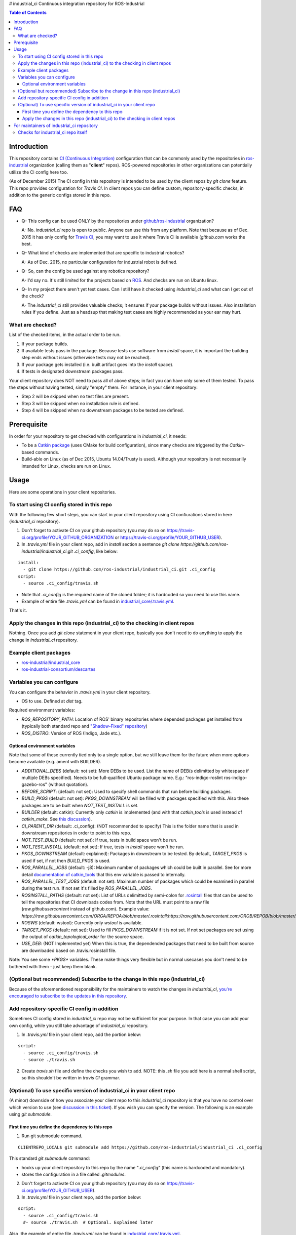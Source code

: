 # industrial_ci
Continuous integration repository for ROS-Industrial

.. contents:: Table of Contents
   :depth: 3

Introduction
============

This repository contains `CI (Continuous Integration) <https://en.wikipedia.org/wiki/Continuous_integration>`_ configuration that can be commonly used by the repositories in `ros-industrial <https://github.com/ros-industrial>`_ organization (calling them as "**client**" repos). ROS-powered repositories in other organizations can potentially utilize the CI config here too.

(As of December 2015) The CI config in this repository is intended to be used by the client repos by `git clone` feature. This repo provides configuration for `Travis CI`. In client repos you can define custom, repository-specific checks, in addition to the generic configs stored in this repo.

FAQ
======

- Q- This config can be used ONLY by the repositories under `github/ros-industrial <https://github.com/ros-industrial>`_ organization?

  A- No. `industrial_ci` repo is open to public. Anyone can use this from any platform. Note that because as of Dec. 2015 it has only config for `Travis CI <https://travis-ci.org/>`_, you may want to use it where Travis CI is available (`github.com` works the best.

- Q- What kind of checks are implemented that are specific to industrial robotics?

  A- As of Dec. 2015, no particular configuration for industrial robot is defined.

- Q- So, can the config be used against any robotics repository?

  A- I'd say no. It's still limited for the projects based on `ROS <http://ros.org/>`_. And checks are run on Ubuntu linux.

- Q- In my project there aren't yet test cases. Can I still have it checked using `industrial_ci` and what can I get out of the check?

  A- The `industrial_ci` still provides valuable checks; it ensures if your package builds without issues. Also installation rules if you define. Just as a headsup that making test cases are highly recommended as your ear may hurt.

What are checked?
------------------------------------

List of the checked items, in the actual order to be run.

1. If your package builds.
2. If available tests pass in the package. Because tests use software from `install` space, it is important the building step ends without issues (otherwise tests may not be reached).
3. If your package gets installed (i.e. built artifact goes into the `install` space).
4. If tests in designated downstream packages pass.

Your client repository does NOT need to pass all of above steps; in fact you can have only some of them tested. To pass the steps without having tested, simply "empty" them. For instance, in your client repository:

* Step 2 will be skipped when no test files are present.
* Step 3 will be skipped when no installation rule is defined.
* Step 4 will be skipped when no downstream packages to be tested are defined.

Prerequisite
============

In order for your repository to get checked with configurations in `industrial_ci`, it needs:

* To be a `Catkin package <http://wiki.ros.org/ROS/Tutorials/catkin/CreatingPackage>`_ (uses CMake for build configuration), since many checks are triggered by the `Catkin`-based commands.
* Build-able on Linux (as of Dec 2015, Ubuntu 14.04/Trusty is used). Although your repository is not necessarilly intended for Linux, checks are run on Linux.

Usage
======

Here are some operations in your client repositories.

To start using CI config stored in this repo
--------------------------------------------------

With the following few short steps, you can start in your client repository using CI confiurations stored in here (`industrial_ci` repository).

1. Don't forget to activate CI on your github repository (you may do so on https://travis-ci.org/profile/YOUR_GITHUB_ORGANIZATION or https://travis-ci.org/profile/YOUR_GITHUB_USER).

2. In `.travis.yml` file in your client repo, add in `install` section a sentence `git clone https://github.com/ros-industrial/industrial_ci.git .ci_config`, like below:

::

  install:
    - git clone https://github.com/ros-industrial/industrial_ci.git .ci_config
  script:
    - source .ci_config/travis.sh

* Note that `.ci_config` is the required name of the cloned folder; it is hardcoded so you need to use this name.
* Example of entire file `.travis.yml` can be found in `industrial_core/.travis.yml <https://github.com/ros-industrial/industrial_core/.travis.yml>`_.

That's it.

Apply the changes in this repo (industrial_ci) to the checking in client repos
----------------------------------------------------------------------------------

Nothing.
Once you add `git clone` statement in your client repo, basically you don't need to do anything to apply the change in `industrial_ci` repository.

Example client packages
-------------------------------

* `ros-industrial/industrial_core <https://github.com/ros-industrial/industrial_core/blob/indigo-devel/.travis.yml>`_
* `ros-industrial-consortium/descartes <https://github.com/ros-industrial-consortium/descartes/blob/indigo-devel/.travis.yml>`_

Variables you can configure
------------------------------------

You can configure the behavior in `.travis.yml` in your client repository.

* OS to use. Defined at `dist` tag.

Required environment variables:

* `ROS_REPOSITORY_PATH`: Location of ROS' binary repositories where depended packages get installed from (typically both standard repo and `"Shadow-Fixed" repository <http://wiki.ros.org/ShadowRepository>`_)
* `ROS_DISTRO`: Version of ROS (Indigo, Jade etc.).

Optional environment variables
++++++++++++++++++++++++++++++++

Note that some of these currently tied only to a single option, but we still leave them for the future when more options become available (e.g. ament with BUILDER).

* `ADDITIONAL_DEBS` (default: not set): More DEBs to be used. List the name of DEB(s delimitted by whitespace if multiple DEBs specified). Needs to be full-qualified Ubuntu package name. E.g.: "ros-indigo-roslint ros-indigo-gazebo-ros" (without quotation).
* `BEFORE_SCRIPT`: (default: not set): Used to specify shell commands that run before building packages.
* `BUILD_PKGS` (default: not set): `PKGS_DOWNSTREAM` will be filled with packages specified with this. Also these packages are to be built when `NOT_TEST_INSTALL` is set.
* `BUILDER` (default: catkin): Currently only `catkin` is implemented (and with that `catkin_tools` is used instead of `catkin_make`. See `this discussion <https://github.com/ros-industrial/industrial_ci/issues/3>`_).
* `CI_PARENT_DIR` (default: .ci_config): (NOT recommended to specify) This is the folder name that is used in downstream repositories in order to point to this repo.
* `NOT_TEST_BUILD` (default: not set): If true, tests in build space won't be run.
* `NOT_TEST_INSTALL` (default: not set): If true, tests in `install` space won't be run.
* `PKGS_DOWNSTREAM` (default: explained): Packages in downstream to be tested. By default, `TARGET_PKGS` is used if set, if not then `BUILD_PKGS` is used.
* `ROS_PARALLEL_JOBS` (default: -j8): Maximum number of packages which could be built in parallel. See for more detail `documentation of catkin_tools <https://catkin-tools.readthedocs.org/en/latest/verbs/catkin_build.html#full-command-line-interface>`_ that this env variable is passed to internally.
* `ROS_PARALLEL_TEST_JOBS` (default: not set): Maximum number of packages which could be examined in parallel during the test run. If not set it's filled by `ROS_PARALLEL_JOBS`.
* `ROSINSTALL_PATHS` (default: not set): List of URLs delimitted by semi-colon for `.rosintall <http://docs.ros.org/independent/api/rosinstall/html/rosinstall_file_format.html>`_ files that can be used to tell the repositories that CI downloads codes from. Note that the URL must point to a raw file (`raw.githubusercontent` instead of github.com). Example value: `https://raw.githubusercontent.com/ORGA/REPOA/blob/master/.rosintall;https://raw.githubusercontent.com/ORGB/REPOB/blob/master/.travis_rosintall`.
* `ROSWS` (default: wstool): Currently only `wstool` is available.
* `TARGET_PKGS` (default: not set): Used to fill `PKGS_DOWNSTREAM` if it is not set. If not set packages are set using the output of `catkin_topological_order` for the source space.
* `USE_DEB`: (NOT Implemented yet) When this is true, the dependended packages that need to be built from source are downloaded based on .travis.rosinstall file.

Note: You see some `*PKGS*` variables. These make things very flexible but in normal usecases you don't need to be bothered with them - just keep them blank.

(Optional but recommended) Subscribe to the change in this repo (industrial_ci)
---------------------------------------------------------------------------------

Because of the aforementioned responsibility for the maintainers to watch the changes in `industrial_ci`, `you're encouraged to subscribe to the updates in this repository <https://github.com/ros-industrial/industrial_ci/subscription>`_.

Add repository-specific CI config in addition
----------------------------------------------------------------

Sometimes CI config stored in `industrial_ci` repo may not be sufficient for your purpose. In that case you can add your own config, while you still take advantage of `industrial_ci` repository.

1. In `.travis.yml` file in your client repo, add the portion below:

::

  script: 
    - source .ci_config/travis.sh
    - source ./travis.sh

2. Create `travis.sh` file and define the checks you wish to add. NOTE: this `.sh` file you add here is a normal shell script, so this shouldn't be written in `travis CI` grammar.

(Optional) To use specific version of industrial_ci in your client repo
-------------------------------------------------------------------------------------

(A minor) downside of how you associate your client repo to this `industrial_ci` repository is that you have no control over which version to use (see `discussion in this ticket <https://github.com/ros-industrial/industrial_ci/issues/3>`_). If you wish you can specify the version. The following is an example using `git submodule`.

First time you define the dependency to this repo
++++++++++++++++++++++++++++++++++++++++++++++++++++++++++++++++++++++++

1. Run git submodule command.

::

  CLIENTREPO_LOCAL$ git submodule add https://github.com/ros-industrial/industrial_ci .ci_config

This standard `git submodule` command:

* hooks up your client repository to this repo by the name "`.ci_config`" (this name is hardcoded and mandatory).
* stores the configuration in a file called `.gitmodules`.

2. Don't forget to activate CI on your github repository (you may do so on https://travis-ci.org/profile/YOUR_GITHUB_USER).

3. In `.travis.yml` file in your client repo, add the portion below:

::

  script: 
    - source .ci_config/travis.sh
    #- source ./travis.sh  # Optional. Explained later

Also, the example of entire file `.travis.yml` can be found in `industrial_core/.travis.yml <https://github.com/ros-industrial/industrial_core/.travis.yml>`_.

That's it.

Apply the changes in this repo (industrial_ci) to the checking in client repos
+++++++++++++++++++++++++++++++++++++++++++++++++++++++++++++++++++++++++++++++++

Maintainers of client repos are responsible for applying the changes that happen in this repos, if they want to use up-to-date checks; since `git submodule` does NOT provide features to automatically detect the changes made in the sub modules, maintainers need to keep an eye on the changes.

1. Update the SHA key of the commit in this repo. The command below assumes that there's `.gitmodules` file that's generated by `git submodule add` command explained above.

::

  CLIENTREPO_LOCAL$ git submodule foreach git pull origin master

2. Don't forget to commit the changes the command above makes.


For maintainers of industrial_ci repository
================================================

Checks for industrial_ci repo itself
---------------------------------------

While this repository provides CI config that can be used by other repositories, it also checks this repo itself using the same CI config and the simplest package setting. That is why this repo contains the ROS package files and a test (`CMakeLists.txt`, `package.xml`, `.test`).
